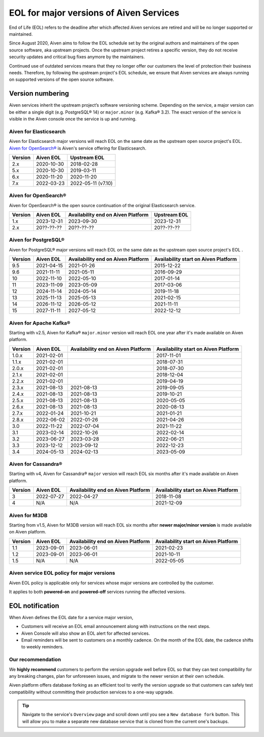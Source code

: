 EOL for major versions of Aiven Services
========================================

End of Life (EOL) refers to the deadline after which affected Aiven services are retired and will be no longer supported or maintained.

Since August 2020, Aiven aims to follow the EOL schedule set by the
original authors and maintainers of the open source software, aka
upstream projects. Once the upstream project retires a specific version,
they do not receive security updates and critical bug fixes anymore by
the maintainers.

Continued use of outdated services means that they no longer offer our
customers the level of protection their business needs. Therefore, by
following the upstream project's EOL schedule, we ensure that Aiven
services are always running on supported versions of the open source
software.

**Version numbering**
~~~~~~~~~~~~~~~~~~~~~

Aiven services inherit the upstream project’s software versioning
scheme. Depending on the service, a major version can be either a single
digit (e.g. PostgreSQL® 14) or ``major.minor`` (e.g. Kafka® 3.2). The
exact version of the service is visible in the Aiven console once the
service is up and running.

Aiven for Elasticsearch
-----------------------

Aiven for Elasticsearch major versions will reach EOL on the same date
as the upstream open source project's EOL.  `Aiven for OpenSearch® <https://docs.aiven.io/docs/products/opensearch.html>`_
is Aiven's service offering for Elasticsearch.

.. container:: intercom-interblocks-table-container


   +-------------+---------------+--------------------+
   | **Version** | **Aiven EOL** | **Upstream EOL**   |
   |             |               |                    |
   +-------------+---------------+--------------------+
   | 2.x         | 2020-10-30    | 2018-02-28         |
   +-------------+---------------+--------------------+
   | 5.x         | 2020-10-30    | 2019-03-11         |
   +-------------+---------------+--------------------+
   | 6.x         | 2020-11-20    | 2020-11-20         |
   +-------------+---------------+--------------------+
   | 7.x         | 2022-03-23    | 2022-05-11 (v7.10) |
   +-------------+---------------+--------------------+


Aiven for OpenSearch®
---------------------

Aiven for OpenSearch® is the open source continuation of the original Elasticsearch service.

.. container:: intercom-interblocks-table-container


   +-------------+---------------+------------------+------------------+
   | **Version** | **Aiven EOL** | **Availability   | **Upstream EOL** |
   |             |               | end on Aiven     |                  |
   |             |               | Platform**       |                  |
   +-------------+---------------+------------------+------------------+
   | 1.x         | 2023-12-31    | 2023-09-30       | 2023-12-31       |
   +-------------+---------------+------------------+------------------+
   | 2.x         | 20??-??-??    | 20??-??-??       | 20??-??-??       |
   +-------------+---------------+------------------+------------------+


Aiven for PostgreSQL®
---------------------

Aiven for PostgreSQL® major versions will reach EOL on the same date as
the upstream open source project's EOL .

.. container:: intercom-interblocks-table-container

   +-------------+---------------+------------------+------------------+
   | **Version** | **Aiven EOL** | **Availability   | **Availability   |
   |             |               | end on Aiven     | start on Aiven   |
   |             |               | Platform**       | Platform**       |
   +-------------+---------------+------------------+------------------+
   | 9.5         | 2021-04-15    | 2021-01-26       | 2015-12-22       |
   +-------------+---------------+------------------+------------------+
   | 9.6         | 2021-11-11    | 2021-05-11       | 2016-09-29       |
   +-------------+---------------+------------------+------------------+
   | 10          | 2022-11-10    | 2022-05-10       | 2017-01-14       |
   +-------------+---------------+------------------+------------------+
   | 11          | 2023-11-09    | 2023-05-09       | 2017-03-06       |
   +-------------+---------------+------------------+------------------+
   | 12          | 2024-11-14    | 2024-05-14       | 2019-11-18       |
   +-------------+---------------+------------------+------------------+
   | 13          | 2025-11-13    | 2025-05-13       | 2021-02-15       |
   +-------------+---------------+------------------+------------------+
   | 14          | 2026-11-12    | 2026-05-12       | 2021-11-11       |
   +-------------+---------------+------------------+------------------+
   | 15          | 2027-11-11    | 2027-05-12       | 2022-12-12       |
   +-------------+---------------+------------------+------------------+

.. _aiven-for-kafka:

Aiven for Apache Kafka®
-----------------------

Starting with v2.5, Aiven for Kafka® ``major.minor`` version will reach
EOL one year after it's made available on Aiven platform.

.. container:: intercom-interblocks-table-container

   +-------------+---------------+------------------+------------------+
   | **Version** | **Aiven EOL** | **Availability   | **Availability   |
   |             |               | end on Aiven     | start on Aiven   |
   |             |               | Platform**       | Platform**       |
   +-------------+---------------+------------------+------------------+
   | 1.0.x       | 2021-02-01    |                  | 2017-11-01       |
   +-------------+---------------+------------------+------------------+
   | 1.1.x       | 2021-02-01    |                  | 2018-07-31       |
   +-------------+---------------+------------------+------------------+
   | 2.0.x       | 2021-02-01    |                  | 2018-07-30       |
   +-------------+---------------+------------------+------------------+
   | 2.1.x       | 2021-02-01    |                  | 2018-12-04       |
   +-------------+---------------+------------------+------------------+
   | 2.2.x       | 2021-02-01    |                  | 2019-04-19       |
   +-------------+---------------+------------------+------------------+
   | 2.3.x       | 2021-08-13    | 2021-08-13       | 2019-09-05       |
   +-------------+---------------+------------------+------------------+
   | 2.4.x       | 2021-08-13    | 2021-08-13       | 2019-10-21       |
   +-------------+---------------+------------------+------------------+
   | 2.5.x       | 2021-08-13    | 2021-08-13       | 2020-05-05       |
   +-------------+---------------+------------------+------------------+
   | 2.6.x       | 2021-08-13    | 2021-08-13       | 2020-08-13       |
   +-------------+---------------+------------------+------------------+
   | 2.7.x       | 2022-01-24    | 2021-10-21       | 2021-01-21       |
   +-------------+---------------+------------------+------------------+
   | 2.8.x       | 2022-06-02    | 2022-01-26       | 2021-04-26       |
   +-------------+---------------+------------------+------------------+
   | 3.0         | 2022-11-22    | 2022-07-04       | 2021-11-22       |
   +-------------+---------------+------------------+------------------+
   | 3.1         | 2023-02-14    | 2022-10-26       | 2022-02-14       |
   +-------------+---------------+------------------+------------------+
   | 3.2         | 2023-06-27    | 2023-03-28       | 2022-06-21       |
   +-------------+---------------+------------------+------------------+
   | 3.3         | 2023-12-12    | 2023-09-12       | 2022-12-23       |
   +-------------+---------------+------------------+------------------+
   | 3.4         | 2024-05-13    | 2024-02-13       | 2023-05-09       |
   +-------------+---------------+------------------+------------------+

.. _h_0f2929c770:

Aiven for Cassandra®
--------------------

Starting with v4, Aiven for Cassandra® ``major`` version will reach EOL
six months after it's made available on Aiven platform.

.. container:: intercom-interblocks-table-container

   +-------------+---------------+------------------+------------------+
   | **Version** | **Aiven EOL** | **Availability   | **Availability   |
   |             |               | end on Aiven     | start on Aiven   |
   |             |               | Platform**       | Platform**       |
   +-------------+---------------+------------------+------------------+
   | 3           | 2022-07-27    | 2022-04-27       | 2018-11-08       |
   +-------------+---------------+------------------+------------------+
   | 4           | N/A           | N/A              | 2021-12-09       |
   +-------------+---------------+------------------+------------------+

Aiven for M3DB
--------------------

Starting from v1.5, Aiven for M3DB version will reach EOL six months after **newer major/minor version** is made available on Aiven platform.

.. container:: intercom-interblocks-table-container

   +-------------+---------------+------------------+------------------+
   | **Version** | **Aiven EOL** | **Availability   | **Availability   |
   |             |               | end on Aiven     | start on Aiven   |
   |             |               | Platform**       | Platform**       |
   +-------------+---------------+------------------+------------------+
   | 1.1         | 2023-09-01    | 2023-06-01       | 2021-02-23       |
   +-------------+---------------+------------------+------------------+
   | 1.2         | 2023-09-01    | 2023-06-01       | 2021-10-11       |
   +-------------+---------------+------------------+------------------+
   | 1.5         | N/A           | N/A              | 2022-05-05       |
   +-------------+---------------+------------------+------------------+

Aiven service EOL policy for major versions
-------------------------------------------

Aiven EOL policy is applicable only for services whose major versions
are controlled by the customer.

It applies to both **powered-on** and **powered-off** services running
the affected versions.

EOL notification
~~~~~~~~~~~~~~~~

When Aiven defines the EOL date for a service major version,

-  Customers will receive an EOL email announcement along with
   instructions on the next steps.

-  Aiven Console will also show an EOL alert for affected services.

-  Email reminders will be sent to customers on a monthly cadence. On
   the month of the EOL date, the cadence shifts to weekly reminders.

Our recommendation
------------------

We **highly recommend** customers to perform the version upgrade well
before EOL so that they can test compatibility for any breaking changes,
plan for unforeseen issues, and migrate to the newer version at their
own schedule.

Aiven platform offers database forking as an efficient tool to verify
the version upgrade so that customers can safely test compatibility
without committing their production services to a one-way upgrade.

.. Tip::
   Navigate to the service's ``Overview`` page and scroll down until
   you see a ``New database fork`` button. This will allow you to make a
   separate new database service that is cloned from the current one's
   backups.
